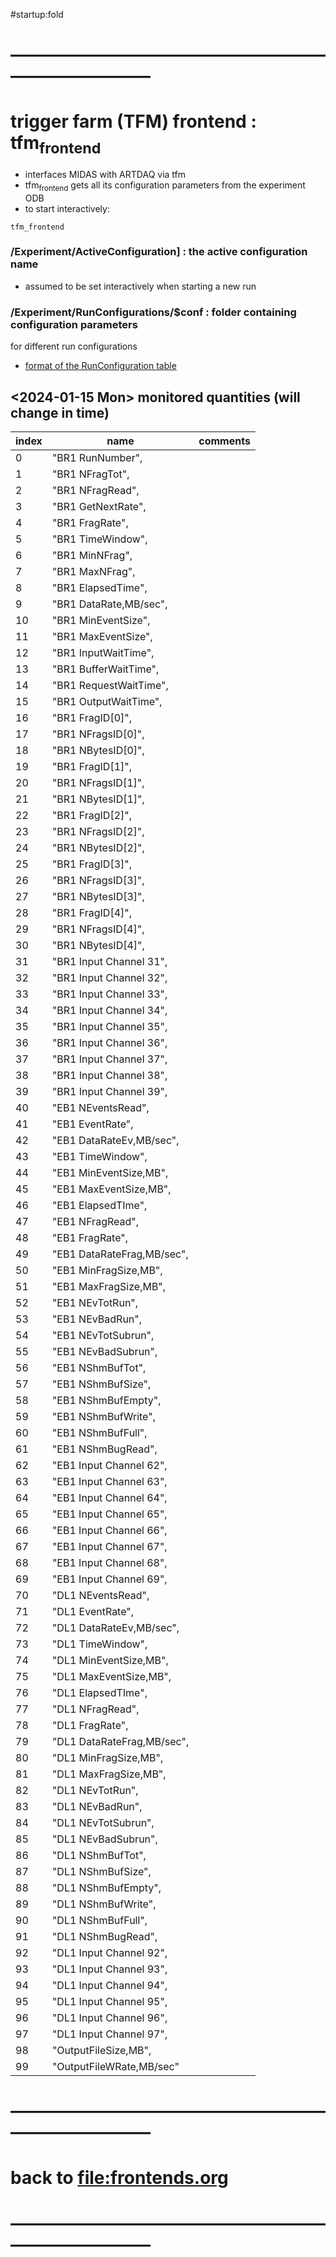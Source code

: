 #startup:fold
* ------------------------------------------------------------------------------
* trigger farm (TFM) frontend : tfm_frontend                                 
- interfaces MIDAS with ARTDAQ via tfm 
- tfm_frontend gets all its configuration parameters from the experiment ODB
- to start interactively: 
#+begin_src
tfm_frontend
#+end_src
*** */Experiment/ActiveConfiguration]* : the active configuration name       
- assumed to be set interactively when starting a new run
*** */Experiment/RunConfigurations/$conf* : folder containing configuration parameters 
for different run configurations
- [[file:run_configuration.org][format of the RunConfiguration table]] 
** <2024-01-15 Mon> monitored quantities (will change in time)               
|-------+----------------------------+----------|
| index | name                       | comments |
|-------+----------------------------+----------|
|     0 | "BR1 RunNumber",           |          |
|     1 | "BR1 NFragTot",            |          |
|     2 | "BR1 NFragRead",           |          |
|     3 | "BR1 GetNextRate",         |          |
|     4 | "BR1 FragRate",            |          |
|     5 | "BR1 TimeWindow",          |          |
|     6 | "BR1 MinNFrag",            |          |
|     7 | "BR1 MaxNFrag",            |          |
|     8 | "BR1 ElapsedTime",         |          |
|     9 | "BR1 DataRate,MB/sec",     |          |
|    10 | "BR1 MinEventSize",        |          |
|    11 | "BR1 MaxEventSize",        |          |
|    12 | "BR1 InputWaitTime",       |          |
|    13 | "BR1 BufferWaitTime",      |          |
|    14 | "BR1 RequestWaitTime",     |          |
|    15 | "BR1 OutputWaitTime",      |          |
|    16 | "BR1 FragID[0]",           |          |
|    17 | "BR1 NFragsID[0]",         |          |
|    18 | "BR1 NBytesID[0]",         |          |
|    19 | "BR1 FragID[1]",           |          |
|    20 | "BR1 NFragsID[1]",         |          |
|    21 | "BR1 NBytesID[1]",         |          |
|    22 | "BR1 FragID[2]",           |          |
|    23 | "BR1 NFragsID[2]",         |          |
|    24 | "BR1 NBytesID[2]",         |          |
|    25 | "BR1 FragID[3]",           |          |
|    26 | "BR1 NFragsID[3]",         |          |
|    27 | "BR1 NBytesID[3]",         |          |
|    28 | "BR1 FragID[4]",           |          |
|    29 | "BR1 NFragsID[4]",         |          |
|    30 | "BR1 NBytesID[4]",         |          |
|    31 | "BR1 Input Channel 31",    |          |
|    32 | "BR1 Input Channel 32",    |          |
|    33 | "BR1 Input Channel 33",    |          |
|    34 | "BR1 Input Channel 34",    |          |
|    35 | "BR1 Input Channel 35",    |          |
|    36 | "BR1 Input Channel 36",    |          |
|    37 | "BR1 Input Channel 37",    |          |
|    38 | "BR1 Input Channel 38",    |          |
|    39 | "BR1 Input Channel 39",    |          |
|    40 | "EB1 NEventsRead",         |          |
|    41 | "EB1 EventRate",           |          |
|    42 | "EB1 DataRateEv,MB/sec",   |          |
|    43 | "EB1 TimeWindow",          |          |
|    44 | "EB1 MinEventSize,MB",     |          |
|    45 | "EB1 MaxEventSize,MB",     |          |
|    46 | "EB1 ElapsedTIme",         |          |
|    47 | "EB1 NFragRead",           |          |
|    48 | "EB1 FragRate",            |          |
|    49 | "EB1 DataRateFrag,MB/sec", |          |
|    50 | "EB1 MinFragSize,MB",      |          |
|    51 | "EB1 MaxFragSize,MB",      |          |
|    52 | "EB1 NEvTotRun",           |          |
|    53 | "EB1 NEvBadRun",           |          |
|    54 | "EB1 NEvTotSubrun",        |          |
|    55 | "EB1 NEvBadSubrun",        |          |
|    56 | "EB1 NShmBufTot",          |          |
|    57 | "EB1 NShmBufSize",         |          |
|    58 | "EB1 NShmBufEmpty",        |          |
|    59 | "EB1 NShmBufWrite",        |          |
|    60 | "EB1 NShmBufFull",         |          |
|    61 | "EB1 NShmBugRead",         |          |
|    62 | "EB1 Input Channel 62",    |          |
|    63 | "EB1 Input Channel 63",    |          |
|    64 | "EB1 Input Channel 64",    |          |
|    65 | "EB1 Input Channel 65",    |          |
|    66 | "EB1 Input Channel 66",    |          |
|    67 | "EB1 Input Channel 67",    |          |
|    68 | "EB1 Input Channel 68",    |          |
|    69 | "EB1 Input Channel 69",    |          |
|    70 | "DL1 NEventsRead",         |          |
|    71 | "DL1 EventRate",           |          |
|    72 | "DL1 DataRateEv,MB/sec",   |          |
|    73 | "DL1 TimeWindow",          |          |
|    74 | "DL1 MinEventSize,MB",     |          |
|    75 | "DL1 MaxEventSize,MB",     |          |
|    76 | "DL1 ElapsedTIme",         |          |
|    77 | "DL1 NFragRead",           |          |
|    78 | "DL1 FragRate",            |          |
|    79 | "DL1 DataRateFrag,MB/sec", |          |
|    80 | "DL1 MinFragSize,MB",      |          |
|    81 | "DL1 MaxFragSize,MB",      |          |
|    82 | "DL1 NEvTotRun",           |          |
|    83 | "DL1 NEvBadRun",           |          |
|    84 | "DL1 NEvTotSubrun",        |          |
|    85 | "DL1 NEvBadSubrun",        |          |
|    86 | "DL1 NShmBufTot",          |          |
|    87 | "DL1 NShmBufSize",         |          |
|    88 | "DL1 NShmBufEmpty",        |          |
|    89 | "DL1 NShmBufWrite",        |          |
|    90 | "DL1 NShmBufFull",         |          |
|    91 | "DL1 NShmBugRead",         |          |
|    92 | "DL1 Input Channel 92",    |          |
|    93 | "DL1 Input Channel 93",    |          |
|    94 | "DL1 Input Channel 94",    |          |
|    95 | "DL1 Input Channel 95",    |          |
|    96 | "DL1 Input Channel 96",    |          |
|    97 | "DL1 Input Channel 97",    |          |
|    98 | "OutputFileSize,MB",       |          |
|    99 | "OutputFileWRate,MB/sec"   |          |
|-------+----------------------------+----------|

* ------------------------------------------------------------------------------
* back to [[file:frontends.org]]
* ------------------------------------------------------------------------------

